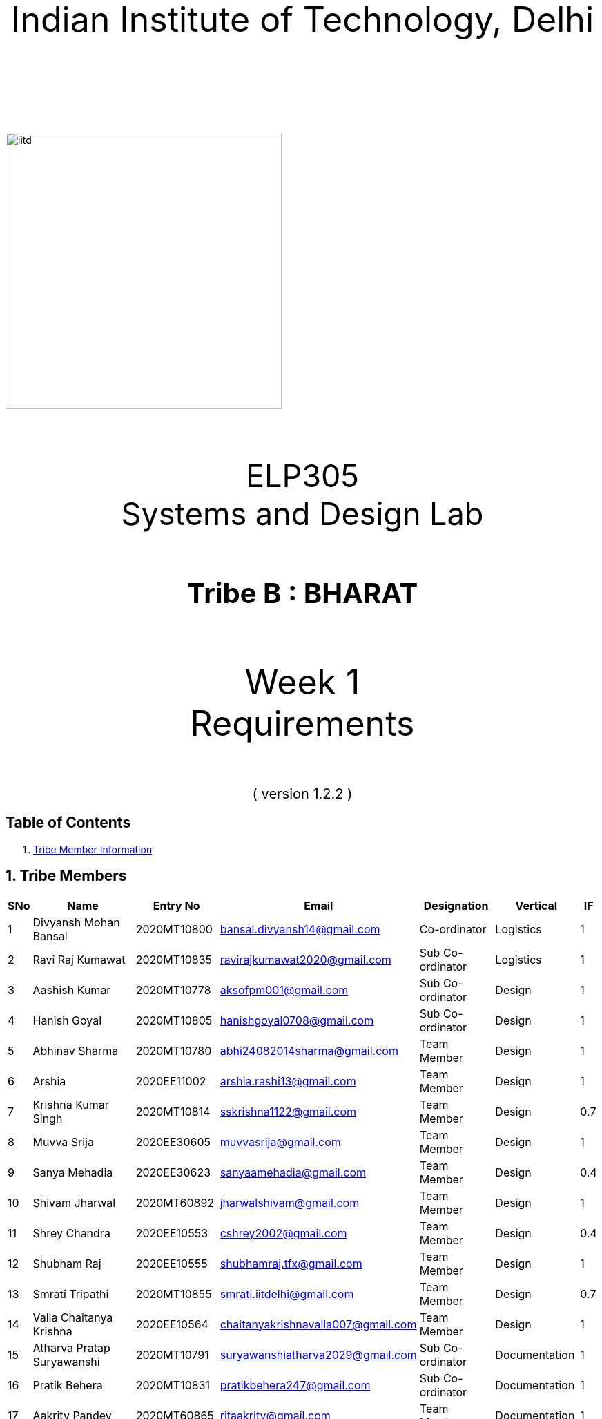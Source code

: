 :doctype: book
:page-layout: single
:pdf-page-size: A8
:pdf-page-margins: 2.5cm
<<<
// pass:[<div style="text-align: center"><img  src="Indian_Institute_of_Technology_Delhi_Logo.png" width="300px" height="300px"></div>]
[.larger-font]
====

:data-uri:
:last-update-label!:

pass:[<div style="text-align:center; font-size:50px"><br><br>Indian Institute of Technology, Delhi<br><br><br></div>]

image::https://drive.google.com/uc?export=download&id=1syRJ_1WHoFkMo39_GM5sa21ImozDlMIM[iitd, 400, 400, align="center"]

pass:[<div style="text-align:center; font-size:45px"><br>ELP305<br>Systems and Design Lab</div>]

pass:[<div style="text-align:center; font-size:40px"><br><b>Tribe B : BHARAT</b><br></div>]

pass:[<div style="text-align:center; font-size:50px"><br>Week 1 <br> Requirements  <br><br></div>
<div style="text-align:center; font-size:20px">( version 1.2.2 )</div>]
====
<<<
<<<
[page]
== Table of Contents

[[toc]]
[[toctitle]]





. link:#_tribe_member_information[ Tribe Member Information]


<<<
<<<
[page]
[[_tribe_member_information]]

[[team]]
== 1. Tribe Members
[cols="2%,18%,10%,15%,10%,10%,1%",options="header",]
|===
|SNo |Name |Entry No|Email|Designation|Vertical|IF

|1|Divyansh Mohan Bansal |2020MT10800|bansal.divyansh14@gmail.com|Co-ordinator|Logistics|1
|2|Ravi Raj Kumawat|2020MT10835|ravirajkumawat2020@gmail.com|Sub Co-ordinator|Logistics|1
|3|Aashish Kumar|2020MT10778|aksofpm001@gmail.com|Sub Co-ordinator|Design|1
|4|Hanish Goyal|2020MT10805|hanishgoyal0708@gmail.com|Sub Co-ordinator|Design|1
|5|Abhinav Sharma|2020MT10780|abhi24082014sharma@gmail.com|Team Member|Design|1
|6|Arshia|2020EE11002|arshia.rashi13@gmail.com|Team Member|Design|1
|7|Krishna Kumar Singh|2020MT10814|sskrishna1122@gmail.com|Team Member|Design|0.7
|8|Muvva Srija|2020EE30605|muvvasrija@gmail.com|Team Member|Design|1
|9|Sanya Mehadia|2020EE30623|sanyaamehadia@gmail.com|Team Member|Design|0.4
|10|Shivam Jharwal|2020MT60892|jharwalshivam@gmail.com|Team Member|Design|1
|11|Shrey Chandra|2020EE10553|cshrey2002@gmail.com|Team Member|Design|0.4
|12|Shubham Raj|2020EE10555|shubhamraj.tfx@gmail.com|Team Member|Design|1
|13|Smrati Tripathi|2020MT10855|smrati.iitdelhi@gmail.com|Team Member|Design|0.7
|14|Valla Chaitanya Krishna|2020EE10564|chaitanyakrishnavalla007@gmail.com|Team Member|Design|1
|15|Atharva Pratap Suryawanshi|2020MT10791|suryawanshiatharva2029@gmail.com|Sub Co-ordinator|Documentation|1
|16|Pratik Behera|2020MT10831|pratikbehera247@gmail.com|Sub Co-ordinator|Documentation|1
|17|Aakrity Pandey|2020MT60865|ritaakrity@gmail.com|Team Member|Documentation|1
|18|Adarsh Roy|2020MT10782|adarshroy.formal@gmail.com|Team Member|Documentation|0.7
|19|Basani Tharuni|2020MT10793|basanitharunireddy20@gmail.com|Team Member|Documentation|0.7
|20|Brahamjot Singh|2020MT10794|brahamjot2511@gmail.com|Team Member|Documentation|1
|21|Deepak|2019MT10685|Deepakkhichar60@gmail.com|Team Member|Documentation|0.7
|22|Kushagra|2020EE10603|kushagraiitdelhi2022@gmail.com|Team Member|Documentation|1
|===
[cols="2%,18%,10%,15%,10%,10%,1%",options="header",]
|===
|SNo |Name |Entry No|Email|Designation|Vertical|IF
|23|Maitree Shandilya|2020EE10510|shandilyamaitree31@gmail.com|Team Member|Documentation|0.7
|24|Manya Aggarwal|2019EE30579|manyaaggarwal2001@gmail.com|Team Member|Documentation|1
|25|Mundlapati Unnathi Suneel|2020MT60883|unnathisuneelm@gmail.com|Team Member|Documentation|0.7
|26|Naman Agrawal|2020MT60884|namanagrawal6517@gmail.com|Team Member|Documentation|1
|27|Rani Meena|2020EE10537|konghyunjae.1997@gmail.com|Team Member|Documentation|0.4
|28|Rhythm Gupta|2020MT10836|rhythmgupta.082@gmail.com|Team Member|Documentation|0.4
|29|Sai Kiran Gunnala|2020MT60889|saikirangunnala16@gmail.com|Team Member|Documentation|1
|30|Shubh Harkawat|2020MT10853|shubhharkawat@gmail.com|Team Member|Documentation|1
|31|Harshvardhan Patel|2020MT10808|harshvardhanpatel2212@gmail.com|Sub Co-ordinator|Research-Apparatus|1
|32|Aditya Agrawal|2020MT10783|agrawaladitya270@gmail.com|Sub Co-ordinator|Research-Apparatus|1
|33|Aarya Oganja|2020EE10453|aaryaoganja@gmail.com|Team Member|Research-Apparatus|0.4
|34|Ajay Kumar|2020MT60867|ajstyle9373443@gmail.com|Team Member|Research-Apparatus|0.7
|35|Ayan Jain|2019MT10678|ayaen5601@gmail.com|Team Member|Research-Apparatus|0.4
|36|Ayush Mishra|2020MT60234|theayushmishra345@gmail.com|Team Member| Research-Apparatus| 0.4
|37|Bhavik Sankhla|2020MT60873|bhavik.jodhpur@gmail.com|Team Member|Research-Apparatus|1
|38|Chandrakant Rajput|2020EE10485|ck9112002@gmail.com|Team Member| Research-Apparatus| 1
|39|Dev verma|2020MT60875|devv1450@gmail.com|Team Member|Research-Apparatus|1
|40|Jatin Jangpangi|2020MT10811|jatinjangpangi30.5@gmail.com|Team Member|Research-Apparatus|0.7
|41|Kanishk Singhal|2019MT10698|kanishksinghal2001@gmail.com|Team Member|Research-Apparatus|1
|===
[cols="2%,18%,10%,15%,10%,10%,1%",options="header",]
|===
|SNo |Name |Entry No|Email|Designation|Vertical|IF
|42|Kanishka Singh|2020MT60880|singhkanishka147@gmail.com|Team Member|Research-Apparatus|0
|43|Mayunish Agarwal|2020MT10819|myunish@gmail.com|Team Member|Research-Apparatus|1
|44|Nikhil Agarwal|2020MT10825|nikhil.agar147@gmail.com|Team Member|Research-Apparatus|1
|45|Ojas Bhamare|2019MT10682|bhamareojas@gmail.com|Team Member|Research-Apparatus|0.4
|46|Srishti Sachan|2020EE30628|srishtisachan18@gmail.com|Team Member|Research-Apparatus|1
|47|Mohammad Areeb|2020MT10656|mohd.areeb02@gmail.com|Sub Co-ordinator|Research-Embedded Systems|1
|48|Shreyansh Jain|2020MT10852|shreyanshj292@gmail.com|Sub Co-ordinator|Research-Embedded Systems|1
|49|Kunal|2020EE10507|shahikunal436@gmail.com|Team Member|Research-Embedded Systems|0.4
|50|Madhav Goel|2020MT10817|madhav1234vasu@gmail.com|Team Member|Research-Embedded Systems|0.7
|51|Priyanshu Yadav|2020MT60618|priyanshu999yadav@gmail.com|Team Member|Research-Embedded Systems|0.4
|52|Rahul kumar|2020MT10833|www.5234rahul@gmail.com|Team Member|Research-Embedded Systems|1
|53|Rishabh Singh|2020EE30122 |notrishabhsingh@gmail.com|Team Member|Research-Embedded Systems|1
|54|Sachin Kumar|2020EE10543|sachinmewal12345@gmail.com|Team Member|Research-Embedded Systems|1
|55|Suhani Agrawal|2020EE30629|suhaniagrawal35@gmail.com|Team Member|Research-Embedded Systems|1


|===
<<<

<<<
[cols="2%,18%,10%,15%,10%,10%,1%",options="header",]
|===
|SNo |Name |Entry No|Email|Designation|Vertical|IF
|56|Upasak Sharma|2020EE10310|upasak19dhotra@gmail.com|Team Member|Research-Embedded Systems|0
|57|V Sai Niketh|2020MT60895|sainiketh2002@gmail.com|Team Member|Research-Embedded Systems|0.7
|58|Vanchanagiri Alekhya|2020EE10565|alekhya.vanchanagiri@gmail.com|Team Member|Research-Embedded Systems|1
|59|Vineet Kumar|2020MT10862|vkraj0383@gmail.com|Team Member|Research-Embedded Systems|1
|60|Mohit Kumar Gond|2020MT10823|mohitgond170@gmail.com|Sub Co-ordinator| Research-Rotational Mechanics|1
|61|Abhay Saini|2020EE10455|optimusprime94135@gmail.com|Team Member|Research-Rotational Mechanics|0.7
|62|Ankit Kumar|2020MT10788|akmeena26012003@gmail.com|Team Member|Research-Rotational Mechanics|1
|63|Arpit Goyal|2020MT60870|goyalarpit015@gmail.com|Team Member|Research-Rotational Mechanics|1
|64|Bolledhu Sree Divya|2020EE10483|sreedivyab03@gmail.com|Team Member|Research-Rotational Mechanics|1
|65|Dhruvendra|2020EE10487|endradhruv@gmail.com|Team Member|Research-Rotational Mechanics|1
|66|Harsh Sharma|2019MT60628|harsh2001apcr@gmail.com|Team Member|Research-Rotational Mechanics|1
|67|Kanta Meena|2020EE30601|Kantameenaiitd2000@gmail.com|Team Member|Research-Rotational Mechanics|0
|===
<<<
<<<
[[_documentation_statistics]]

= 2. Documentation Statistics
[[_text_statistics]]
== 2.a Text Statistics
[cols="<,<,<,<,<", options="header",]
|=====
|*Word Count*|*# Lexical Diversity*|*# Lexical Density*|*# Sentences*|*# Character Length*
|811|47%|77%|115|4993
|*# Syllables*|*Avg # of words per sentence*|*Avg # of characters per sentence*|*Letters*|*Avg # of syllables per word*
|3145|5.2|40|3761|1.7
|=====

[[_readability_statistics]]
== 2.b Readability Statistics
[cols="2,2,2",options="header",]
|===
|Readability Index |Score |Can be easily understood by
|Flesch Reading Ease score |52.4|fairly difficult to read
|Gunning Fog Score |9 |fairly easy to read
|Flesch-Kincaid Grade level |7.8 |Eighth grade students
|The Coleman-Liau Index |11 |Eleventh Grade students
|Automated Readability Index |4.9|Fourth and fifth graders students
|SMOG Formula score |6.9 |seventh grade students
|Linear Write Formula Score |4.1 |Fourth grade
|===
The above results were obtained using
https://readabilityformulas.com/freetests/six-readability-formulas.php.

== 2.c List of Abbreviations
* *IF*   : Involvement Factor
* *PWM*  : Pulse Width Modulation
* *GPS*  : Global Positioning System
* *ASCE* : American Society of Civil Engineers

<<<

<<<
<<<
[page]
[[_gant]]
== 2.d Gantt Chart
image::https://drive.google.com/uc?export=download&id=1PuhUykDl7j1WQKAb5cDHir5XZadLcqHm[My Image,height = 900, width=900, align="center"]

= 3. Abstract
In this requirement report, you will find the implementation of a solution which increases the efficiency of the Solar Panel. This idea focuses on sustainable energy development through utilisation of various engineering techniques. The model is inspired by the idea of solar tracking, like a sunflower. The model allows the user to convert it from a stationary unidirectional solar cell to a rotatable solar cell, generating more power than a conventional system, without the need of external assistance, which ease the installation process, increasing the scalability of product.

<<<

<<<

[page]
[[_requirements]]

== 4. Requirements

:data-uri:
:last-update-label!:

image::https://drive.google.com/uc?export=download&id=1K3xtTmMU10nAHGnljiAwqPgEDCWxGxDb[iitd, 900, 900, align="center"]

pass:[<div style="text-align:center; font-size:10px">Figure 1.1</div>]
[[_Rotational_Appratus]]
== 4.a Rotational Apparatus

*Dual axis of Freedom:* Dual-axis solar trackers adjust the angle of solar panels
in two dimensions, resulting in higher efficiency than single-axis
trackers. They produce 45-50% more power annually compared to stationary
panels. The solar trackers must rotate from -180 to 180 degrees so that
they can maintain an optimal angle to the sun throughout the day and
year, which can result in higher power output compared to fixed-tilt or
single-axis solar panels.

*Efficient Motors:* At least two motors would be required. One would
rotate the panel on the horizontal axis and the other across the
vertical axis. The power requirements for the motors should be low.
RPH(rotations per hour) required for each horizontal and vertical axis
motor would be a minimum of 0.088. The motor should produce a minimum
torque of 0.1N-m.

*Economical to manufacture:* The parts for the rotational apparatus
should be economical to manufacture. Various parts, such as the motor
and gears, should be inexpensive to avoid heavy production costs. Spur
gears may deliver excellent efficiency at low speeds, and they are straightforward and
inexpensive.

*Controllers:* Arduino can be used to control the motor and its rotation
speed and direction. By using light sensors or GPS modules, an Arduino can determine the position of the sun and adjust the angle and orientation of the solar panel to ensure that it is always facing the sun.

== 4.b Apparatus
[[_Apparatus]]


*Mounting material:* Stainless steel, aluminum, and galvalume are
commonly used for solar mounting structures. Mounting racks can also be
made from different materials, with many manufacturers using aluminum
due to its low weight, corrosion resistance, strength, and compatibility
with solar module frames made of aluminum. It's important to know about
the material of mounting structures to avoid post-project issues.


*Structural Strength:* Structure should at least satisfy a minimum
ASCE-7 10 safety standards threshold. It should be able to handle a wind
load of about 200 N and a torque of 0.1 N-m. *Strong enough rods for them
to support this structure.


*Cost-Effective:* The apparatus should be economical to
manufacture. The material of mounting structures should be inexpensive
to avoid heavy production costs. Plastics-made mounting racks can be a
viable option for structure mounting.

== 4.c Embedded Systems
[[_embedded]]
*Micro-processors:* We intend to use a microcontroller like Atmega328, capable of running at low power, and simultaneously able to control and analyse incoming analog data from multiple sensors, hence computing solar direction. It should be able to give instructions to the motor driver for precise movements hence able to output PWM signals to the motor controller.

*Sensors*: Photoresistors / Light dependent resistors are generally used to detect light. Analysing their analog output gives us the direction of direct sunlight. We require sensors consuming low voltage and power, and able to generate analog output based on intensity of sun. GPS chip can also be utlized to determine the precise longitude and latitude of the location.

<<<
<<<
[page]
[[_ref]]
== 5. References
1. S. Liu, Y. Liu, J. Li, Y. Li, and X. Chen, "A low-cost dual-axis solar tracking system based on digital logic design: Design and implementation," Journal of Renewable and Sustainable Energy, vol. 12, no. 1, p. 015005, 2020.
2. P. Dunne, "What Is The Best Angle For Solar Panels: Tips For A Good Solar Panel Angle," Forbes, Nov. 2020.
3. M. A. Rahman, M. R. Karim, and M. H. Ali, "Design and Analysis of a Low-Cost Solar Tracker," Energies, vol. 9, no. 9, p. 717, Aug. 2016. doi: 10.3390/en9090717.

4. F. M. Hadi, A. H. A. Bakar, and M. A. Othman, "Material Selection for Solar Tracking System," in 2018 4th International Conference on Science and Technology (ICST), 2018, pp. 1-4. doi:10.1109/ICSTC.2018.8536349

5. Renewable Watch, "Materials Analysis," [Online]. Available: https://renewablewatch.in/2019/06/28/materials-analysis/.[Accessed: Mar. 28, 2023].

6. S. Schöberl and S. Völker, "A Guide to Mounting Structures for Solar Panels PV," [Online]. Available: https://sinovoltaics.com/solar-basics/a-guide-to-mountingstructures-for-solar-panels-pv/

7. Solar Feeds, "Solar Trackers: Types and Its Advantages and Disadvantages," Solar Feeds Magazine, May 10, 2021, https://www.solarfeeds.com/mag/solar-trackers-types-and-its-advantages-and-disadvantages/.
8. SolarSquare, "What is a Solar Tracker and How Does it Work?" SolarSquare Blog, Aug. 16, 2021, https://www.solarsquare.in/blog/solar-tracker/.
